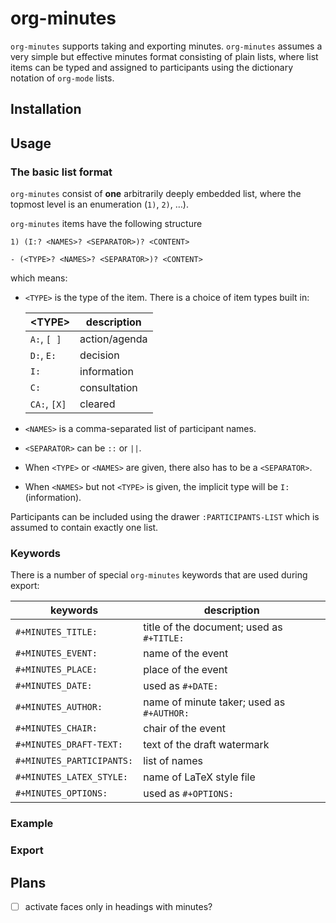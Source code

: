 
* org-minutes

=org-minutes= supports taking and exporting minutes. =org-minutes= assumes a very simple but effective minutes format consisting of plain lists, where list items can be typed and assigned to participants using the dictionary notation of =org-mode= lists. 

** Installation

** Usage

*** The basic list format  

=org-minutes= consist of *one* arbitrarily deeply embedded list, where the topmost level is an enumeration (=1)=, =2)=, ...).  

=org-minutes= items have the following structure

#+BEGIN_EXAMPLE
1) (I:? <NAMES>? <SEPARATOR>)? <CONTENT>  
#+END_EXAMPLE

#+BEGIN_EXAMPLE
- (<TYPE>? <NAMES>? <SEPARATOR>)? <CONTENT>
#+END_EXAMPLE

which means:
- =<TYPE>= is the type of the item. There is a choice of item types built in:  
   | <TYPE>         | description   |
   |--------------+---------------|
   | =A:=, =[ ]=  | action/agenda |
   | =D:=, =E:=   | decision      |
   | =I:=         | information   |
   | =C:=         | consultation  |
   | =CA:=, =[X]= | cleared       |
- =<NAMES>= is a comma-separated list of participant names.
- =<SEPARATOR>= can be =::= or =||=.
- When =<TYPE>= or =<NAMES>= are given, there also has to be a =<SEPARATOR>=.
- When =<NAMES>= but not =<TYPE>= is given, the implicit type will be =I:= (information).

Participants can be included using the drawer =:PARTICIPANTS-LIST= which is assumed to contain exactly one list.

*** Keywords

There is a number of special =org-minutes= keywords that are used during export:

| keywords                  | description |
|---------------------------+-------------|
| =#+MINUTES_TITLE:=        |  title of the document; used as =#+TITLE:= |
| =#+MINUTES_EVENT:=       |  name of the event |
| =#+MINUTES_PLACE:=       |  place of the event |
| =#+MINUTES_DATE:=        |  used as =#+DATE:= |
| =#+MINUTES_AUTHOR:=      | name of minute taker; used as =#+AUTHOR:= |
| =#+MINUTES_CHAIR:=       | chair of the event |
| =#+MINUTES_DRAFT-TEXT:=  | text of the draft watermark  |
| =#+MINUTES_PARTICIPANTS:= | list of names |
| =#+MINUTES_LATEX_STYLE:=  | name of \LaTeX style file |
| =#+MINUTES_OPTIONS:=      | used as =#+OPTIONS:= |

*** Example

*** Export

** Plans

- [ ] activate faces only in headings with minutes?
